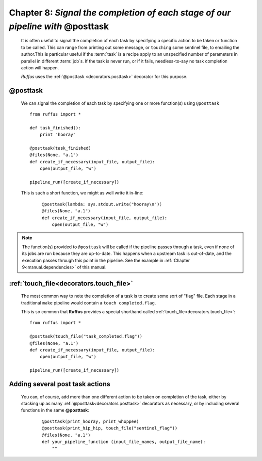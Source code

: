 .. _manual_8th_chapter:

################################################################################################
**Chapter 8**: `Signal the completion of each stage of our pipeline with` **@posttask**
################################################################################################

    .. hlist::

        * :ref:`Manual overview <manual>` 
        * :ref:`@posttask <decorators.posttask>` syntax in detail

    It is often useful to signal the completion of each task by specifying a specific
    action to be taken or function to be called. This can range from 
    printing out some message, or ``touching`` some sentinel file,
    to emailing the author.This is particular useful if the :term:`task` is a recipe apply to an unspecified number
    of parameters in parallel in different :term:`job`\ s. If the task is never run, or if it
    fails, needless-to-say no task completion action will happen.


    *Ruffus* uses the :ref:`@posttask <decorators.posttask>` decorator for this purpose.
    
.. index:: 
    pair: @posttask; Manual
    
.. _manual.posttask:

=================
**@posttask**
=================
    
    We can signal the completion of each task by specifying
    one or more function(s) using ``@posttask`` ::
    
        from ruffus import *
        
        def task_finished():
            print "hooray"
            
        @posttask(task_finished)
        @files(None, "a.1")
        def create_if_necessary(input_file, output_file):
            open(output_file, "w")
                    
        pipeline_run([create_if_necessary])


    This is such a short function, we might as well write it in-line:
    
        ::
        
            @posttask(lambda: sys.stdout.write("hooray\n"))
            @files(None, "a.1")
            def create_if_necessary(input_file, output_file):
                open(output_file, "w")
        
    
.. note::

    The function(s) provided to ``@posttask`` will be called if the pipeline passes 
    through a task, even if none of its jobs are run because they are up-to-date.
    This happens when a upstream task is out-of-date, and the execution passes through
    this point in the pipeline. See the example in :ref:`Chapter 9<manual.dependencies>` 
    of this manual.
    
        
.. index:: 
    single: @posttask; touchfile (Manual)
    single: touchfile ; @posttask (Manual)


.. _manual.posttask.touch_file:

============================================
:ref:`touch_file<decorators.touch_file>`
============================================

    The most common way to note the completion of a task is to create some sort of
    "flag" file. Each stage in a traditional ``make`` pipeline would contain a 
    ``touch completed.flag``.
    
    This is so common that **Ruffus** provides a special shorthand called
    :ref:`touch_file<decorators.touch_file>`::
    
        from ruffus import *
        
        @posttask(touch_file("task_completed.flag"))
        @files(None, "a.1")
        def create_if_necessary(input_file, output_file):
            open(output_file, "w")
                    
        pipeline_run([create_if_necessary])
        
=======================================
Adding several post task actions
=======================================
    You can, of course, add more than one different action to be taken on completion of the 
    task, either by stacking up as many :ref:`@posttask<decorators.posttask>` decorators 
    as necessary, or by including several functions in the same **@posttask**:
    
        ::
        
            @posttask(print_hooray, print_whoppee)
            @posttask(print_hip_hip, touch_file("sentinel_flag"))
            @files(None, "a.1")
            def your_pipeline_function (input_file_names, output_file_name):
                ""
                

